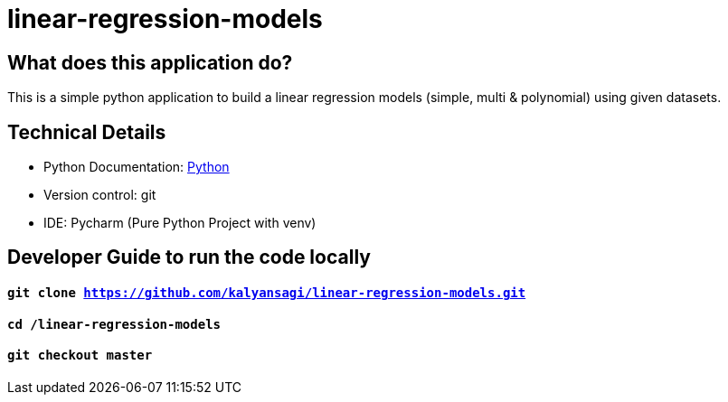 # linear-regression-models

== What does this application do?

This is a simple python application to build a linear regression models (simple, multi & polynomial) using given datasets.

== Technical Details
- Python Documentation: link:https://www.python.org/[Python]
- Version control: git
- IDE: Pycharm (Pure Python Project with venv)



== Developer Guide to run the code locally
==== `git clone https://github.com/kalyansagi/linear-regression-models.git`

==== `cd /linear-regression-models`

==== `git checkout master`




